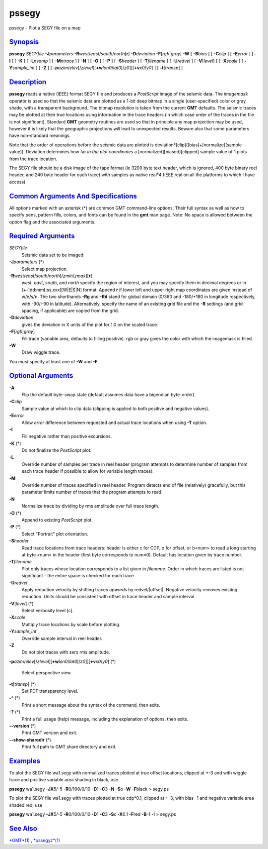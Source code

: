 ******
pssegy
******

pssegy - Plot a SEGY file on a map

`Synopsis <#toc1>`_
-------------------

**pssegy** *SEGYfile* **-J**\ *parameters*
**-R**\ *west*/*east*/*south*/*north*\ [**r**\ ] **-D**\ *deviation*
**-F**\ [*rgb*\ \|\ *gray*] **-W** [ **-B**\ *bias* ] [ **-C**\ *clip* ]
[ **-E**\ *error* ] [ **-I** ] [ **-K** ] [ **-L**\ *nsamp* ] [
**-M**\ *ntrace* ] [ **-N** ] [ **-O** ] [ **-P** ] [ **-S**\ *header* ]
[ **-T**\ *filename* ] [ **-U**\ *redvel* ] [ **-V**\ [*level*\ ] ] [
**-X**\ *scale* ] [ **-Y**\ *sample\_int* ] [ **-Z** ] [
**-p**\ *azim*/*elev*\ [/*zlevel*][\ **+w**\ *lon0*/*lat0*\ [/*z0*]][\ **+v**\ *x0*/*y0*]
] [ **-t**\ [*transp*\ ] ]

`Description <#toc2>`_
----------------------

**pssegy** reads a native (IEEE) format SEGY file and produces a
*PostScript* image of the seismic data. The *imagemask* operator is used
so that the seismic data are plotted as a 1-bit deep bitmap in a single
(user-specified) color or gray shade, with a transparent background. The
bitmap resolution is taken from the current **GMT** defaults. The
seismic traces may be plotted at their true locations using information
in the trace headers (in which case order of the traces in the file is
not significant). Standard **GMT** geometry routines are used so that in
principle any map projection may be used, however it is likely that the
geographic projections will lead to unexpected results. Beware also that
some parameters have non-standard meanings.

Note that the order of operations before the seismic data are plotted is
deviation\*[clip]([bias]+[normalize](sample value)). Deviation
determines how far *in the plot coordinates* a
[normalized][biased][clipped] sample value of 1 plots from the trace
location.

The SEGY file should be a disk image of the tape format (ie 3200 byte
text header, which is ignored, 400 byte binary reel header, and 240 byte
header for each trace) with samples as native real\*4 (IEEE real on all
the platforms to which I have access)

`Common Arguments And Specifications <#toc3>`_
----------------------------------------------

All options marked with an asterisk (\*) are common GMT command-line
options. Their full syntax as well as how to specify pens, pattern
fills, colors, and fonts can be found in the **gmt** man page. Note: No
space is allowed between the option flag and the associated arguments.

`Required Arguments <#toc4>`_
-----------------------------

*SEGYfile*
    Seismic data set to be imaged
**-J**\ *parameters* (\*)
    Select map projection.
**-R**\ *west*/*east*/*south*/*north*\ [/*zmin*/*zmax*][**r**\ ]
    *west*, *east*, *south*, and *north* specify the region of interest,
    and you may specify them in decimal degrees or in
    [+-]dd:mm[:ss.xxx][W\|E\|S\|N] format. Append **r** if lower left
    and upper right map coordinates are given instead of w/e/s/n. The
    two shorthands **-Rg** and **-Rd** stand for global domain (0/360
    and -180/+180 in longitude respectively, with -90/+90 in latitude).
    Alternatively, specify the name of an existing grid file and the
    **-R** settings (and grid spacing, if applicable) are copied from
    the grid.
**-D**\ *deviation*
    gives the deviation in X units of the plot for 1.0 on the scaled
    trace.
**-F**\ [*rgb*\ \|\ *gray*]
    Fill trace (variable area, defaults to filling positive). rgb or
    gray gives the color with which the imagemask is filled.
**-W**
    Draw wiggle trace.
You *must* specify at least one of **-W** and **-F**.

`Optional Arguments <#toc5>`_
-----------------------------

**-A**
    Flip the default byte-swap state (default assumes data have a
    bigendian byte-order).
**-C**\ *clip*
    Sample value at which to clip data (clipping is applied to both
    positive and negative values).
**-E**\ *error*
    Allow *error* difference between requested and actual trace
    locations when using **-T** option.
**-I**
    Fill negative rather than positive excursions.
**-K** (\*)
    Do not finalize the *PostScript* plot.
**-L**
    Override number of samples per trace in reel header (program
    attempts to determine number of samples from each trace header if
    possible to allow for variable length traces).
**-M**
    Override number of traces specified in reel header. Program detects
    end of file (relatively) gracefully, but this parameter limits
    number of traces that the program attempts to read.
**-N**
    Normalize trace by dividing by rms amplitude over full trace length.
**-O** (\*)
    Append to existing *PostScript* plot.
**-P** (\*)
    Select "Portrait" plot orientation.
**-S**\ *header*
    Read trace locations from trace headers: header is either c for CDP,
    o for offset, or b<num> to read a long starting at byte <num> in the
    header (first byte corresponds to num=0). Default has location given
    by trace number.
**-T**\ *filename*
    Plot only traces whose location corresponds to a list given in
    *filename*. Order in which traces are listed is not significant -
    the entire space is checked for each trace.
**-U**\ *redvel*
    Apply reduction velocity by shifting traces *upwards* by
    redvel/\|offset\|. Negative velocity removes existing reduction.
    Units should be consistent with offset in trace header and sample
    interval.
**-V**\ [*level*\ ] (\*)
    Select verbosity level [c].
**-X**\ *scale*
    Multiply trace locations by scale before plotting.
**-Y**\ *sample\_int*
    Override sample interval in reel header.
**-Z**
    Do not plot traces with zero rms amplitude.
**-p**\ *azim*/*elev*\ [/*zlevel*][\ **+w**\ *lon0*/*lat0*\ [/*z0*]][\ **+v**\ *x0*/*y0*]
(\*)
    Select perspective view.
**-t**\ [*transp*\ ] (\*)
    Set PDF transparency level.
**-^** (\*)
    Print a short message about the syntax of the command, then exits.
**-?** (\*)
    Print a full usage (help) message, including the explanation of
    options, then exits.
**--version** (\*)
    Print GMT version and exit.
**--show-sharedir** (\*)
    Print full path to GMT share directory and exit.

`Examples <#toc6>`_
-------------------

To plot the SEGY file wa1.segy with normalized traces plotted at true
offset locations, clipped at +-3 and with wiggle trace and positive
variable area shading in black, use

**pssegy** wa1.segy **-JX**\ 5/-5 **-R**\ 0/100/0/10 **-D**\ 1 **-C**\ 3
**-N** **-S**\ o **-W** **-F**\ black > segy.ps

To plot the SEGY file wa1.segy with traces plotted at true cdp\*0.1,
clipped at +-3, with bias -1 and negative variable area shaded red, use

**pssegy** wa1.segy **-JX**\ 5/-5 **-R**\ 0/100/0/10 **-D**\ 1 **-C**\ 3
**-S**\ c **-X**\ 0.1 **-F**\ red **-B**-1 **-I** > segy.ps

`See Also <#toc7>`_
-------------------

`*GMT*\ (1) <GMT.html>`_ , `*pssegyz*\ (1) <pssegyz.html>`_
